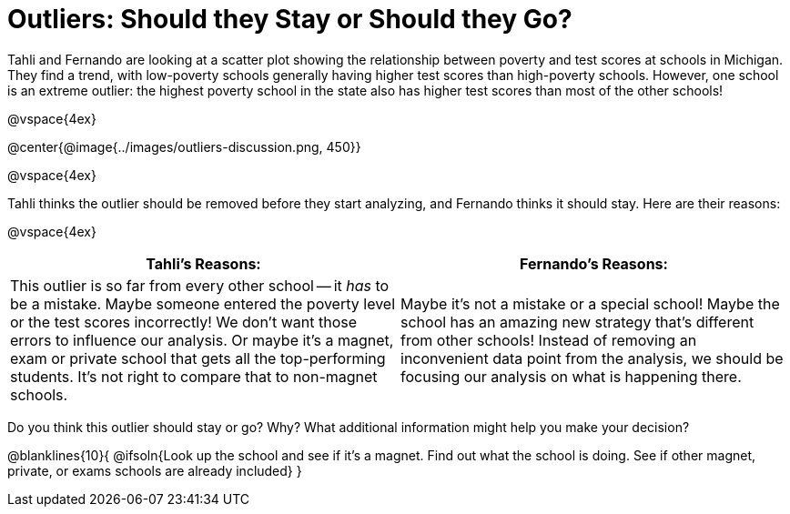 = Outliers: Should they Stay or Should they Go?

Tahli and Fernando are looking at a scatter plot showing the relationship between poverty and test scores at schools in Michigan. They find a trend, with low-poverty schools generally having higher test scores than high-poverty schools. However, one school is an extreme outlier: the highest poverty school in the state also has higher test scores than most of the other schools!

@vspace{4ex}

@center{@image{../images/outliers-discussion.png, 450}}

@vspace{4ex}

Tahli thinks the outlier should be removed before they start analyzing, and Fernando thinks it should stay. Here are their reasons:

@vspace{4ex}

[cols="1a, 1a" options="header", stripes="none"]
|===
^| *Tahli's Reasons:*	^| *Fernando's Reasons:*
| This outlier is so far from every other school -- it _has_ to be a mistake. Maybe someone entered the poverty level or the test scores incorrectly! We don't want those errors to influence our analysis. Or maybe it's a magnet, exam or private school that gets all the top-performing students. It's not right to compare that to non-magnet schools.

| Maybe it's not a mistake or a special school! Maybe the school has an amazing new strategy that's different from other schools! Instead of removing an inconvenient data point from the analysis, we should be focusing our analysis on what is happening there.
|===
   
Do you think this outlier should stay or go? Why? What additional information might help you make your decision?

@blanklines{10}{
@ifsoln{Look up the school and see if it's a magnet. Find out what the school is doing. See if other magnet, private, or exams schools are already included}
}
